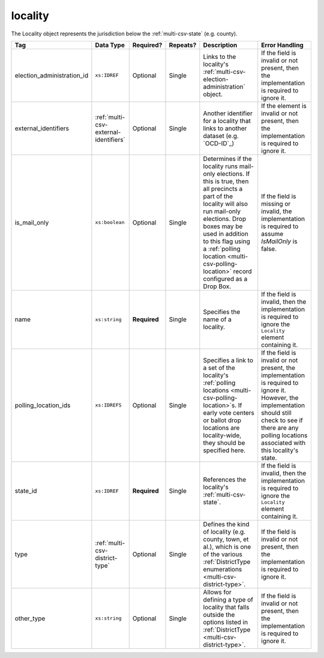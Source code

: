 .. This file is auto-generated.  Do not edit it by hand!

.. _multi-csv-locality:

locality
========

The Locality object represents the jurisdiction below the :ref:`multi-csv-state` (e.g. county).

+----------------------------+---------------------------------------+--------------+--------------+------------------------------------------+------------------------------------------+
| Tag                        | Data Type                             | Required?    | Repeats?     | Description                              | Error Handling                           |
+============================+=======================================+==============+==============+==========================================+==========================================+
| election_administration_id | ``xs:IDREF``                          | Optional     | Single       | Links to the locality's                  | If the field is invalid or not present,  |
|                            |                                       |              |              | :ref:`multi-csv-election-administration` | then the implementation is required to   |
|                            |                                       |              |              | object.                                  | ignore it.                               |
+----------------------------+---------------------------------------+--------------+--------------+------------------------------------------+------------------------------------------+
| external_identifiers       | :ref:`multi-csv-external-identifiers` | Optional     | Single       | Another identifier for a locality that   | If the element is invalid or not         |
|                            |                                       |              |              | links to another dataset (e.g.           | present, then the implementation is      |
|                            |                                       |              |              | `OCD-ID`_)                               | required to ignore it.                   |
+----------------------------+---------------------------------------+--------------+--------------+------------------------------------------+------------------------------------------+
| is_mail_only               | ``xs:boolean``                        | Optional     | Single       | Determines if the locality runs          | If the field is missing or invalid, the  |
|                            |                                       |              |              | mail-only elections. If this is true,    | implementation is required to assume     |
|                            |                                       |              |              | then all precincts a part of the         | `IsMailOnly` is false.                   |
|                            |                                       |              |              | locality will also run mail-only         |                                          |
|                            |                                       |              |              | elections. Drop boxes may be used in     |                                          |
|                            |                                       |              |              | addition to this flag using a            |                                          |
|                            |                                       |              |              | :ref:`polling location                   |                                          |
|                            |                                       |              |              | <multi-csv-polling-location>` record     |                                          |
|                            |                                       |              |              | configured as a Drop Box.                |                                          |
+----------------------------+---------------------------------------+--------------+--------------+------------------------------------------+------------------------------------------+
| name                       | ``xs:string``                         | **Required** | Single       | Specifies the name of a locality.        | If the field is invalid, then the        |
|                            |                                       |              |              |                                          | implementation is required to ignore the |
|                            |                                       |              |              |                                          | ``Locality`` element containing it.      |
+----------------------------+---------------------------------------+--------------+--------------+------------------------------------------+------------------------------------------+
| polling_location_ids       | ``xs:IDREFS``                         | Optional     | Single       | Specifies a link to a set of the         | If the field is invalid or not present,  |
|                            |                                       |              |              | locality's :ref:`polling locations       | the implementation is required to ignore |
|                            |                                       |              |              | <multi-csv-polling-location>`s. If early | it. However, the implementation should   |
|                            |                                       |              |              | vote centers or ballot drop locations    | still check to see if there are any      |
|                            |                                       |              |              | are locality-wide, they should be        | polling locations associated with this   |
|                            |                                       |              |              | specified here.                          | locality's state.                        |
+----------------------------+---------------------------------------+--------------+--------------+------------------------------------------+------------------------------------------+
| state_id                   | ``xs:IDREF``                          | **Required** | Single       | References the locality's                | If the field is invalid, then the        |
|                            |                                       |              |              | :ref:`multi-csv-state`.                  | implementation is required to ignore the |
|                            |                                       |              |              |                                          | ``Locality`` element containing it.      |
+----------------------------+---------------------------------------+--------------+--------------+------------------------------------------+------------------------------------------+
| type                       | :ref:`multi-csv-district-type`        | Optional     | Single       | Defines the kind of locality (e.g.       | If the field is invalid or not present,  |
|                            |                                       |              |              | county, town, et al.), which is one of   | then the implementation is required to   |
|                            |                                       |              |              | the various :ref:`DistrictType           | ignore it.                               |
|                            |                                       |              |              | enumerations <multi-csv-district-type>`. |                                          |
+----------------------------+---------------------------------------+--------------+--------------+------------------------------------------+------------------------------------------+
| other_type                 | ``xs:string``                         | Optional     | Single       | Allows for defining a type of locality   | If the field is invalid or not present,  |
|                            |                                       |              |              | that falls outside the options listed in | then the implementation is required to   |
|                            |                                       |              |              | :ref:`DistrictType                       | ignore it.                               |
|                            |                                       |              |              | <multi-csv-district-type>`.              |                                          |
+----------------------------+---------------------------------------+--------------+--------------+------------------------------------------+------------------------------------------+

.. code-block:: csv-table
   :linenos:


    id,election_administration_id,external_identifier_type,external_identifier_othertype,external_identifier_value,is_mail_only,name,polling_location_ids,state_id,type,other_type
    loc001,ea123,ocd-id,,ocd-division/country:us/state:co/county:denver,true,Locality #1,poll001 poll002,st51,city,
    loc002,ea345,,,,,Locality #2,,st51,other,unique type
